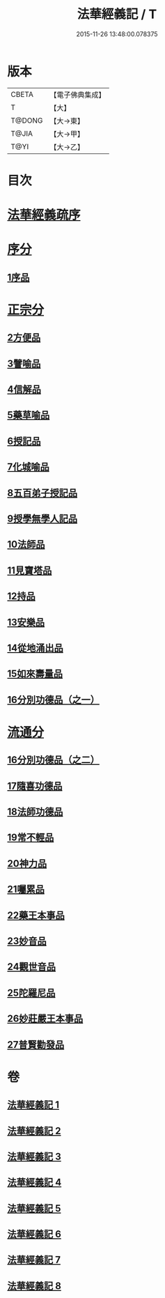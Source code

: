 #+TITLE: 法華經義記 / T
#+DATE: 2015-11-26 13:48:00.078375
* 版本
 |     CBETA|【電子佛典集成】|
 |         T|【大】     |
 |    T@DONG|【大→東】   |
 |     T@JIA|【大→甲】   |
 |      T@YI|【大→乙】   |

* 目次
* [[file:KR6d0005_001.txt::001-0572a3][法華經義疏序]]
* [[file:KR6d0005_001.txt::0572c5][序分]]
** [[file:KR6d0005_001.txt::0572c5][1序品]]
* [[file:KR6d0005_002.txt::0592a9][正宗分]]
** [[file:KR6d0005_002.txt::0592a9][2方便品]]
** [[file:KR6d0005_004.txt::004-0611a5][3譬喻品]]
** [[file:KR6d0005_005.txt::0631c26][4信解品]]
** [[file:KR6d0005_006.txt::0645c19][5藥草喻品]]
** [[file:KR6d0005_007.txt::007-0651b20][6授記品]]
** [[file:KR6d0005_007.txt::0651c12][7化城喻品]]
** [[file:KR6d0005_007.txt::0656c4][8五百弟子授記品]]
** [[file:KR6d0005_007.txt::0658c20][9授學無學人記品]]
** [[file:KR6d0005_007.txt::0659a10][10法師品]]
** [[file:KR6d0005_007.txt::0661a29][11見寶塔品]]
** [[file:KR6d0005_007.txt::0662b2][12持品]]
** [[file:KR6d0005_007.txt::0662b20][13安樂品]]
** [[file:KR6d0005_008.txt::0666a23][14從地涌出品]]
** [[file:KR6d0005_008.txt::0667c6][15如來壽量品]]
** [[file:KR6d0005_008.txt::0672a9][16分別功德品（之一）]]
* [[file:KR6d0005_008.txt::0673a8][流通分]]
** [[file:KR6d0005_008.txt::0673a8][16分別功德品（之二）]]
** [[file:KR6d0005_008.txt::0673c1][17隨喜功德品]]
** [[file:KR6d0005_008.txt::0674b26][18法師功德品]]
** [[file:KR6d0005_008.txt::0675a4][19常不輕品]]
** [[file:KR6d0005_008.txt::0675c13][20神力品]]
** [[file:KR6d0005_008.txt::0676a12][21囑累品]]
** [[file:KR6d0005_008.txt::0676a27][22藥王本事品]]
** [[file:KR6d0005_008.txt::0677b3][23妙音品]]
** [[file:KR6d0005_008.txt::0678a4][24觀世音品]]
** [[file:KR6d0005_008.txt::0678c20][25陀羅尼品]]
** [[file:KR6d0005_008.txt::0679a2][26妙莊嚴王本事品]]
** [[file:KR6d0005_008.txt::0679b13][27普賢勸發品]]
* 卷
** [[file:KR6d0005_001.txt][法華經義記 1]]
** [[file:KR6d0005_002.txt][法華經義記 2]]
** [[file:KR6d0005_003.txt][法華經義記 3]]
** [[file:KR6d0005_004.txt][法華經義記 4]]
** [[file:KR6d0005_005.txt][法華經義記 5]]
** [[file:KR6d0005_006.txt][法華經義記 6]]
** [[file:KR6d0005_007.txt][法華經義記 7]]
** [[file:KR6d0005_008.txt][法華經義記 8]]

